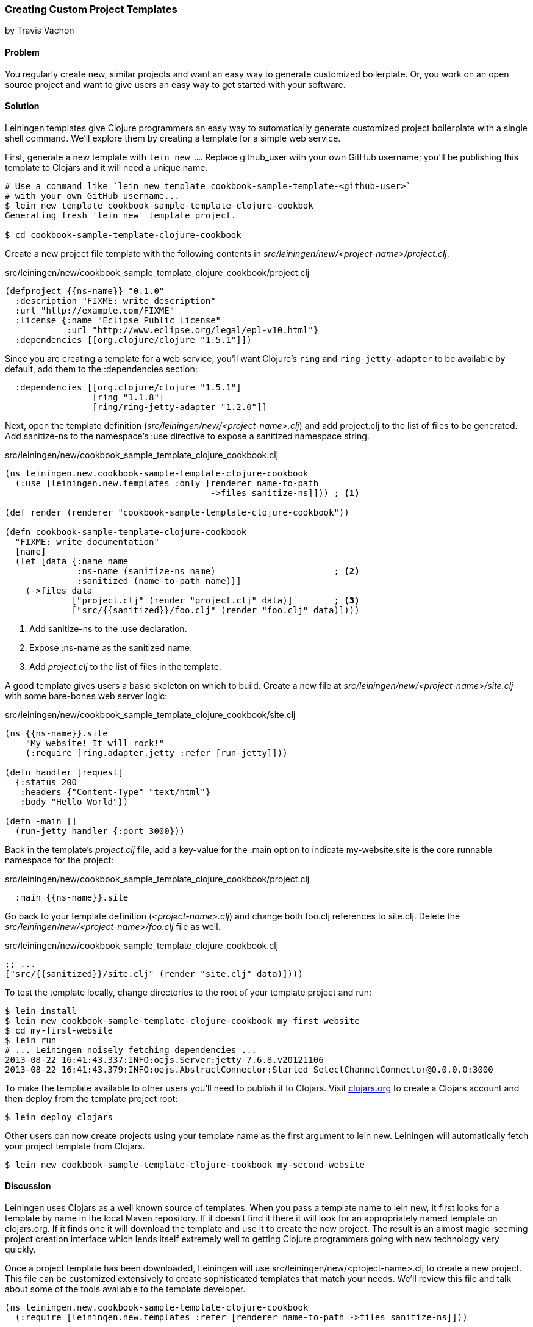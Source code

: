 === Creating Custom Project Templates
[role="byline"]
by Travis Vachon

==== Problem

You regularly create new, similar projects and want an easy way to
generate customized boilerplate. Or, you work on an open source
project and want to give users an easy way to get started with your
software.

==== Solution

Leiningen templates give Clojure programmers an easy way to
automatically generate customized project boilerplate with a single
shell command. We'll explore them by creating a template for a simple
web service.

First, generate a new template with `lein new ...`. Replace
+github_user+ with your own GitHub username; you'll be publishing this
template to Clojars and it will need a unique name.

[source,console]
----
# Use a command like `lein new template cookbook-sample-template-<github-user>`
# with your own GitHub username...
$ lein new template cookbook-sample-template-clojure-cookbok
Generating fresh 'lein new' template project.

$ cd cookbook-sample-template-clojure-cookbook
----

Create a new project file template with the following contents in
_src/leiningen/new/<project-name>/project.clj_.

.src/leiningen/new/cookbook_sample_template_clojure_cookbook/project.clj
[source,clojure]
----
(defproject {{ns-name}} "0.1.0"
  :description "FIXME: write description"
  :url "http://example.com/FIXME"
  :license {:name "Eclipse Public License"
            :url "http://www.eclipse.org/legal/epl-v10.html"}
  :dependencies [[org.clojure/clojure "1.5.1"]])
----

Since you are creating a template for a web service, you'll want
Clojure's `ring` and `ring-jetty-adapter` to be available by default,
add them to the +:dependencies+ section:

[source,clojure]
----
  :dependencies [[org.clojure/clojure "1.5.1"]
                 [ring "1.1.8"]
                 [ring/ring-jetty-adapter "1.2.0"]]
----

Next, open the template definition
(_src/leiningen/new/<project-name>.clj_) and add +project.clj+ to the
list of files to be generated. Add +sanitize-ns+ to the namespace's
+:use+ directive to expose a sanitized namespace string.

.src/leiningen/new/cookbook_sample_template_clojure_cookbook.clj
[source,clojure]
----
(ns leiningen.new.cookbook-sample-template-clojure-cookbook
  (:use [leiningen.new.templates :only [renderer name-to-path
                                        ->files sanitize-ns]])) ; <1>

(def render (renderer "cookbook-sample-template-clojure-cookbook"))

(defn cookbook-sample-template-clojure-cookbook
  "FIXME: write documentation"
  [name]
  (let [data {:name name
              :ns-name (sanitize-ns name)                       ; <2>
              :sanitized (name-to-path name)}]
    (->files data
             ["project.clj" (render "project.clj" data)]        ; <3>
             ["src/{{sanitized}}/foo.clj" (render "foo.clj" data)])))
----

<1> Add +sanitize-ns+ to the +:use+ declaration.
<2> Expose +:ns-name+ as the sanitized +name+.
<3> Add _project.clj_ to the list of files in the template.

A good template gives users a basic skeleton on which to build. Create
a new file at _src/leiningen/new/<project-name>/site.clj_ with some
bare-bones web server logic:

.src/leiningen/new/cookbook_sample_template_clojure_cookbook/site.clj
[source,clojure]
----
(ns {{ns-name}}.site
    "My website! It will rock!"
    (:require [ring.adapter.jetty :refer [run-jetty]]))

(defn handler [request]
  {:status 200
   :headers {"Content-Type" "text/html"}
   :body "Hello World"})

(defn -main []
  (run-jetty handler {:port 3000}))
----

Back in the template's _project.clj_ file, add a key-value for the
+:main+ option to indicate +my-website.site+ is the core runnable
namespace for the project:

.src/leiningen/new/cookbook_sample_template_clojure_cookbook/project.clj
[source,clojure]
----
  :main {{ns-name}}.site
----

Go back to your template definition (_<project-name>.clj_) and change
both +foo.clj+ references to +site.clj+. Delete the
_src/leiningen/new/<project-name>/foo.clj_ file as well.

.src/leiningen/new/cookbook_sample_template_clojure_cookbook.clj
[source,clojure]
----
;; ...
["src/{{sanitized}}/site.clj" (render "site.clj" data)])))
----

To test the template locally, change directories to the root of your template
project and run:

[source,console]
----
$ lein install
$ lein new cookbook-sample-template-clojure-cookbook my-first-website
$ cd my-first-website
$ lein run
# ... Leiningen noisely fetching dependencies ...
2013-08-22 16:41:43.337:INFO:oejs.Server:jetty-7.6.8.v20121106
2013-08-22 16:41:43.379:INFO:oejs.AbstractConnector:Started SelectChannelConnector@0.0.0.0:3000
----

To make the template available to other users you'll need to publish it
to Clojars. Visit http://clojars.org[clojars.org] to create a
Clojars account and then deploy from the template project root:

[source,console]
----
$ lein deploy clojars
----

Other users can now create projects using your template name as the
first argument to +lein new+. Leiningen will automatically fetch your
project template from Clojars.

[source,console]
----
$ lein new cookbook-sample-template-clojure-cookbook my-second-website
----

==== Discussion

Leiningen uses Clojars as a well known source of templates. When you
pass a template name to +lein new+, it first looks for a template by
name in the local Maven repository. If it doesn't find it there it
will look for an appropriately named template on +clojars.org+. If it
finds one it will download the template and use it to create the new
project. The result is an almost magic-seeming project creation
interface which lends itself extremely well to getting Clojure
programmers going with new technology very quickly.

Once a project template has been downloaded, Leiningen will use
+src/leiningen/new/<project-name>.clj+ to create a new project.
This file can be customized extensively to create sophisticated
templates that match your needs. We'll review this file and talk about
some of the tools available to the template developer.

[source,clojure]
----
(ns leiningen.new.cookbook-sample-template-clojure-cookbook
  (:require [leiningen.new.templates :refer [renderer name-to-path ->files sanitize-ns]]))
----

We first declare a namespace that matches the template name and
require some useful functions provided by Leiningen for template
development. +leiningen.new.templates+ contains a variety of other
functions you may find useful, and is worth reviewing before you
develop your own templates - problems you encounter during development
may already be solved by the library. In this case, +name-to-path+ and
+sanitize-ns+ will help us create strings that we'll substitute into
file templates in a number of places.

[source,clojure]
----
(def render (renderer "cookbook-sample-template-clojure-cookbook"))
----

A new project is generated by loading a set of
http://mustache.github.io/[mustache] template files and rendering them
in the context of a named set of strings. The +renderer+ function
creates a function that looks for mustache templates in a place
determined by the name of your template. In this case it will look for
templates in
_src/leiningen/new/cookbook_sample_template_clojure_cookbook/_.

[source,clojure]
----
(defn cookbook-sample-template-clojure-cookbook
  "FIXME: write documentation"
  [name]
----

Continuing the spirit of "convention over configuration", Leiningen
will search this namespace for a function with the same name as your
template. You may execute arbitrary Clojure code in this function,
which means you can make project generation arbitrarily sophisticated.

[source,clojure]
----
  (let [data {:name name
              :ns-name (sanitize-ns name)
              :sanitized (name-to-path name)}]
----

This is the data our renderer will use to create your new project
files from the templates your provide. In this case we give our
templates access to the project name, the namespace that will result
from that name and a sanitized path based on that name.

[source,clojure]
----
    (->files data
             ["project.clj" (render "project.clj" data)]
             ["src/{{sanitized}}/site.clj" (render "site.clj" data)])))
----

Finally, we pass the +->files+ (pronounces "to files") function a list
of filename/content tuples. The filename determines where in the new
project a file will end up. Content is generated using the +render+
function we defined earlier. +render+ accepts a relative path to the
template file and the key/value map we created above.

Mustache templates are very simple, implementing nothing more than
simple key substitution. For example, the following snippet is used to
generate the +ns+ statement for our new project's main file,
+site.clj+:

[source,clojure]
----
(ns {{ns-name}}.site
    "My website! It will rock!"
    (:require [ring.adapter.jetty :refer [run-jetty]]))
----

Leiningen templates are a powerful tool for saving Clojure developers
from the drudgery of project setup. More importantly, they are an
invaluable tool for open source developers to showcase their projects
and make it incredibly easy for potential users to get started with an
unfamiliar piece of software. If you've been developing Clojure for a
while, or even if you've just started, it's well worth your time to
take templates for a spin today!

==== See also

* https://github.com/technomancy/leiningen/blob/master/doc/TEMPLATES.md[Leiningen template documentation]
* The source of the https://github.com/technomancy/leiningen/blob/master/src/leiningen/new/templates.clj[leiningen.new.templates] namespace.
* http://mustache.github.io/[+mustache+ templates]
